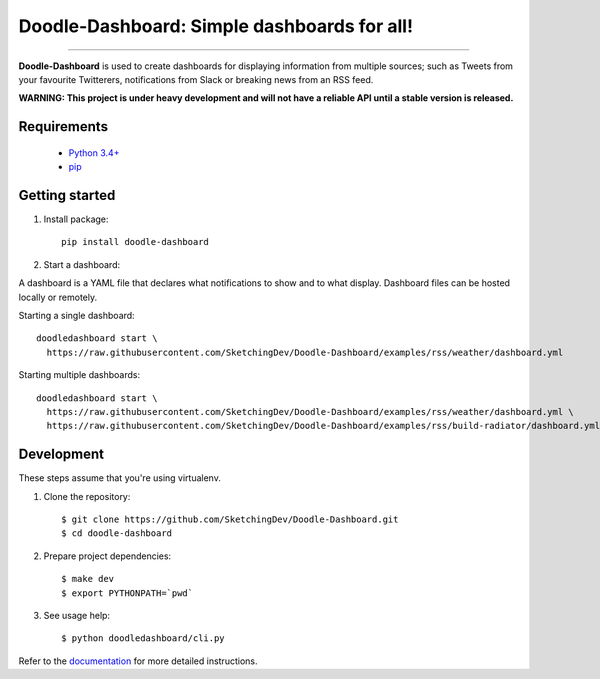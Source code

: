 Doodle-Dashboard: Simple dashboards for all!
============================================

.. image:: https://img.shields.io/pypi/v/doodle-dashboard.svg
    :target: https://pypi.org/project/doodle-dashboard/
    :alt: Latest version

.. image:: https://img.shields.io/pypi/pyversions/doodle-dashboard.svg
    :target: https://pypi.org/project/doodle-dashboard/
    :alt: PyPI - Python Version

.. image:: https://travis-ci.org/SketchingDev/Doodle-Dashboard.svg?branch=master
    :target: https://travis-ci.org/SketchingDev/Doodle-Dashboard
    :alt: Build status

.. image:: https://readthedocs.org/projects/doodle-dashboard/badge/?version=latest
    :target: https://doodle-dashboard.readthedocs.io/en/latest/?badge=latest
    :alt: Documentation status

.. image:: https://coveralls.io/repos/github/SketchingDev/Doodle-Dashboard/badge.svg?branch=master
    :target: https://coveralls.io/github/SketchingDev/Doodle-Dashboard?branch=master
    :alt: Test coverage


---------------

**Doodle-Dashboard** is used to create dashboards for displaying information from multiple sources; such as
Tweets from your favourite Twitterers, notifications from Slack or breaking news from an RSS feed.

.. image:: docs/images/raspberry-pi.png

**WARNING: This project is under heavy development and will not have a reliable API until a stable version is released.**

Requirements
------------

  * `Python 3.4+ <https://www.python.org/downloads/>`_
  * `pip <https://pip.pypa.io/en/stable/installing/>`_

Getting started
---------------

1. Install package::

    pip install doodle-dashboard

2. Start a dashboard:

A dashboard is a YAML file that declares what notifications to show and to what display. Dashboard files can be hosted
locally or remotely.

Starting a single dashboard::

    doodledashboard start \
      https://raw.githubusercontent.com/SketchingDev/Doodle-Dashboard/examples/rss/weather/dashboard.yml

Starting multiple dashboards::

    doodledashboard start \
      https://raw.githubusercontent.com/SketchingDev/Doodle-Dashboard/examples/rss/weather/dashboard.yml \
      https://raw.githubusercontent.com/SketchingDev/Doodle-Dashboard/examples/rss/build-radiator/dashboard.yml


Development
-----------

These steps assume that you're using virtualenv.

1. Clone the repository::

    $ git clone https://github.com/SketchingDev/Doodle-Dashboard.git
    $ cd doodle-dashboard

2. Prepare project dependencies::

    $ make dev
    $ export PYTHONPATH=`pwd`

3. See usage help::

    $ python doodledashboard/cli.py

Refer to the `documentation <https://doodle-dashboard.readthedocs.io/en/latest/development.html>`_ for more detailed instructions.
